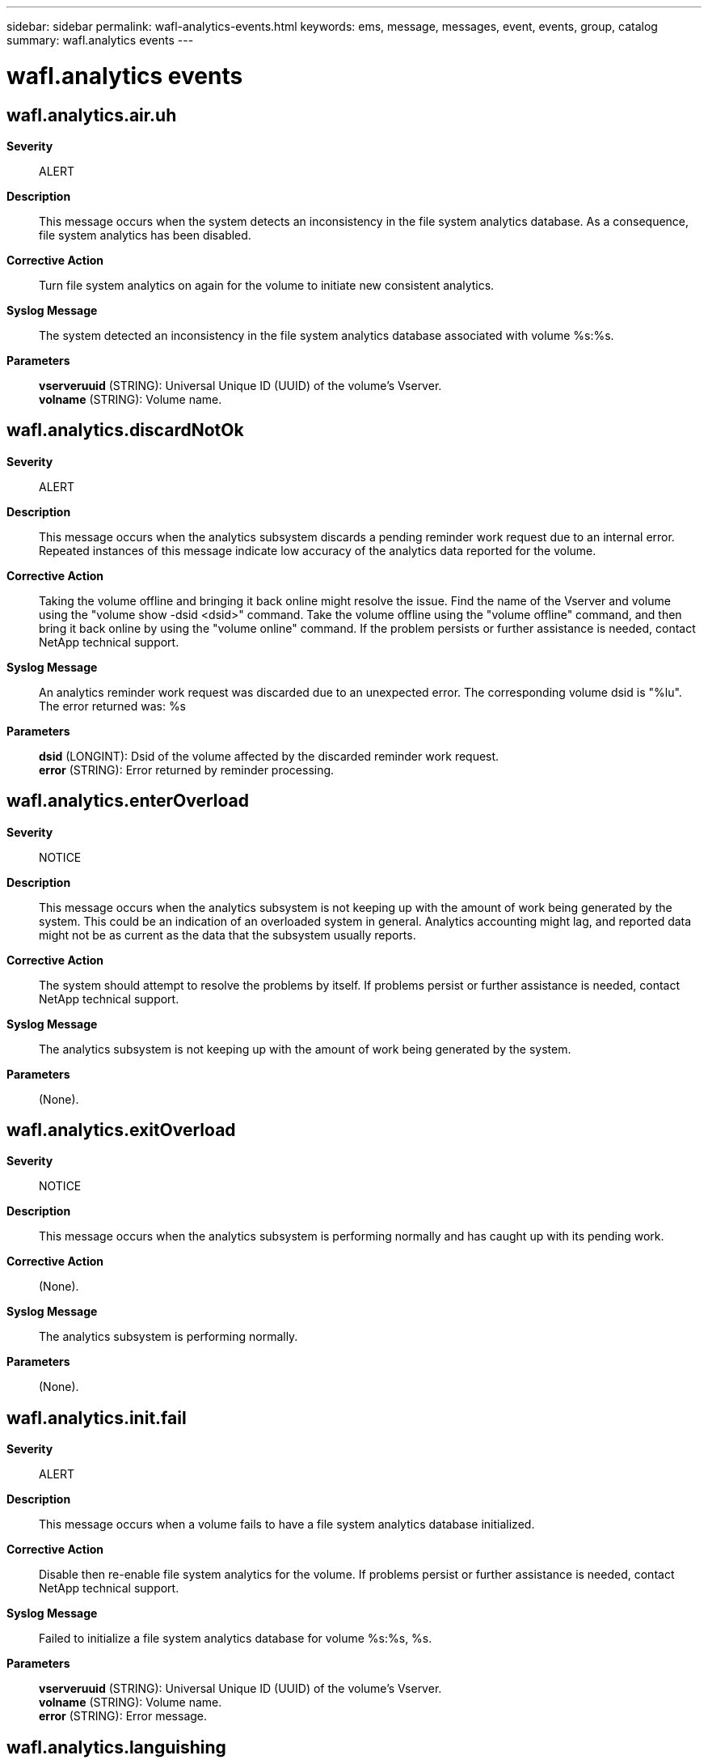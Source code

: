 ---
sidebar: sidebar
permalink: wafl-analytics-events.html
keywords: ems, message, messages, event, events, group, catalog
summary: wafl.analytics events
---

= wafl.analytics events
:toc: macro
:toclevels: 1
:hardbreaks:
:nofooter:
:icons: font
:linkattrs:
:imagesdir: ./media/

== wafl.analytics.air.uh
*Severity*::
ALERT
*Description*::
This message occurs when the system detects an inconsistency in the file system analytics database. As a consequence, file system analytics has been disabled.
*Corrective Action*::
Turn file system analytics on again for the volume to initiate new consistent analytics.
*Syslog Message*::
The system detected an inconsistency in the file system analytics database associated with volume %s:%s.
*Parameters*::
*vserveruuid* (STRING): Universal Unique ID (UUID) of the volume's Vserver.
*volname* (STRING): Volume name.

== wafl.analytics.discardNotOk
*Severity*::
ALERT
*Description*::
This message occurs when the analytics subsystem discards a pending reminder work request due to an internal error. Repeated instances of this message indicate low accuracy of the analytics data reported for the volume.
*Corrective Action*::
Taking the volume offline and bringing it back online might resolve the issue. Find the name of the Vserver and volume using the "volume show -dsid <dsid>" command. Take the volume offline using the "volume offline" command, and then bring it back online by using the "volume online" command. If the problem persists or further assistance is needed, contact NetApp technical support.
*Syslog Message*::
An analytics reminder work request was discarded due to an unexpected error. The corresponding volume dsid is "%lu". The error returned was: %s
*Parameters*::
*dsid* (LONGINT): Dsid of the volume affected by the discarded reminder work request.
*error* (STRING): Error returned by reminder processing.

== wafl.analytics.enterOverload
*Severity*::
NOTICE
*Description*::
This message occurs when the analytics subsystem is not keeping up with the amount of work being generated by the system. This could be an indication of an overloaded system in general. Analytics accounting might lag, and reported data might not be as current as the data that the subsystem usually reports.
*Corrective Action*::
The system should attempt to resolve the problems by itself. If problems persist or further assistance is needed, contact NetApp technical support.
*Syslog Message*::
The analytics subsystem is not keeping up with the amount of work being generated by the system.
*Parameters*::
(None).

== wafl.analytics.exitOverload
*Severity*::
NOTICE
*Description*::
This message occurs when the analytics subsystem is performing normally and has caught up with its pending work.
*Corrective Action*::
(None).
*Syslog Message*::
The analytics subsystem is performing normally.
*Parameters*::
(None).

== wafl.analytics.init.fail
*Severity*::
ALERT
*Description*::
This message occurs when a volume fails to have a file system analytics database initialized.
*Corrective Action*::
Disable then re-enable file system analytics for the volume. If problems persist or further assistance is needed, contact NetApp technical support.
*Syslog Message*::
Failed to initialize a file system analytics database for volume %s:%s, %s.
*Parameters*::
*vserveruuid* (STRING): Universal Unique ID (UUID) of the volume's Vserver.
*volname* (STRING): Volume name.
*error* (STRING): Error message.

== wafl.analytics.languishing
*Severity*::
ALERT
*Description*::
This message occurs when the analytics subsystem is unable to make progress, which could be an indication of an unhealthy node or a larger systemic issue.
*Corrective Action*::
NetApp technical support
*Syslog Message*::
The analytics subsystem has languished for more than 900 seconds.
*Parameters*::
(None).

== wafl.analytics.offErr
*Severity*::
ALERT
*Description*::
This message occurs when file system analytics fails to turn off. This can cause incorrect file system analytics results.
*Corrective Action*::
Use the "volume show -dsid <dsid>" command to find the volume on which file system analytics failed to turn off, and then use the "volume analytics off" command to attempt to turn off file system analytics. If problems persist or further assistance is needed, contact NetApp technical support.
*Syslog Message*::
File system analytics failed to turn off on the volume with DSID "%lu". Error: %d. Context: %s.
*Parameters*::
*dsid* (LONGINT): Data Set ID (DSID) of the volume on which file system analytics failed to turn off.
*error* (INT): Error code returned when file system analytics failed to turn off.
*context* (STRING): Which operation attempted to turn off the file system analytics.

== wafl.analytics.recover
*Severity*::
ALERT
*Description*::
This message occurs when a volume fails to recover the File System Analytics state after failing to start the initialization scanner. As a consequence, File System Analytics information might be unavailable or might not accurately reflect the volume's content.
*Corrective Action*::
Use the "volume analytics off" command to disable File System Analytics on the volume, and then use the "volume analytics on" command to enable File System Analytics. If problems persist or further assistance is needed, contact NetApp technical support.
*Syslog Message*::
The File System Analytics state for volume DSID (%lu) was not recovered after the initialization scanner failed to start. Reason: %s.
*Parameters*::
*dsid* (LONGINT): Unique identifier (DSID) of the volume.
*error* (STRING): Error message.

== wafl.analytics.rescan
*Severity*::
ALERT
*Description*::
This message occurs when the system detects an inconsistency in the file system analytics database. As a consequence, file system analytics information might be unavailable or might not accurately reflect the volume's content.
*Corrective Action*::
Turn file system analytics off and then on again for the volume. If problems persist or further assistance is needed, contact NetApp technical support.
*Syslog Message*::
The system detected an inconsistency in the file system analytics database associated with volume %s:%s.
*Parameters*::
*vserveruuid* (STRING): Universal Unique ID (UUID) of the volume's Vserver.
*volname* (STRING): Volume name.

== wafl.analytics.scan.fail
*Severity*::
ALERT
*Description*::
This message occurs when the "volume analytics on" command fails due to an internal error.
*Corrective Action*::
Resolve the error if possible. Disable file system analytics using the "volume analytics off" command and then re-enable file system analytics using the "volume analytics on" command. If problems persist or further assistance is needed, contact NetApp technical support.
*Syslog Message*::
File system analytics scan failed for volume "%s:%s. Error: %s".
*Parameters*::
*vserveruuid* (STRING): Universal Unique ID (UUID) of the volume's Vserver.
*volname* (STRING): Volume name.
*error* (STRING): Error message.

== wafl.analytics.state.change
*Severity*::
NOTICE
*Description*::
This message occurs when the file system analytics state has been changed on a volume.
*Corrective Action*::
(None).
*Syslog Message*::
The file system analytics state of volume "%s:%s" (DSID: "%lu") has changed to "%s". Reason: %s. Rulegen: %lu.
*Parameters*::
*vserveruuid* (STRING): Universal Unique ID (UUID) of the volume's storage VM (SVM).
*volname* (STRING): Volume name.
*dsid* (LONGINT): Unique identifier (DSID) of the volume.
*state* (STRING): File system analytics state: on or off.
*reason* (STRING): The reason that the file system analytics state was changed.
*rulegen* (LONGINT): File system analytics rules generation number.

== wafl.analytics.tooMuchMemory
*Severity*::
ALERT
*Description*::
This message occurs when the analytics subsystem has an excessive amount of pending work, causing memory usage to be higher than expected.
*Corrective Action*::
NetApp technical support
*Syslog Message*::
Reminder table size is %lu, which is above the design limit of 500MB.
*Parameters*::
*tablesize* (LONGINT): Current size of analytics subsystem reminder table.

== wafl.analytics.tz.changed
*Severity*::
ERROR
*Description*::
This message occurs when the system timezone is changed while file system analytics is enabled on the node. As a consequence, file system analytics information might not accurately reflect the volume's content.
*Corrective Action*::
Use the "volume analytics show -state on" command to find the volumes with file system analytics enabled, then use the "volume analytics off" and "volume analytics on" commands for each volume where file system analytics is enabled.
*Syslog Message*::
The system timezone has been changed while file system analytics is enabled.
*Parameters*::
(None).
